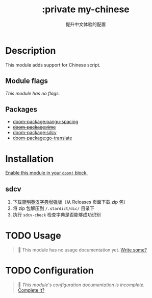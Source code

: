 #+title:    :private my-chinese
#+subtitle: 提升中文体验的配置
#+created:  Feb 4, 2024

* Description
This module adds support for Chinese script.

** Module flags
/This module has no flags./

** Packages
- [[doom-package:pangu-spacing]]
- +[[doom-package:rime]]+
- [[doom-package:sdcv]]
- [[doom-package:go-translate]]

* Installation
[[id:01cffea4-3329-45e2-a892-95a384ab2338][Enable this module in your ~doom!~ block.]]

** sdcv
1. 下载[[https://github.com/skywind3000/ECDICT][简明英汉字典增强版]]（从 Releases 页面下载 zip 包）
2. 将 zip 包解压到 ~/.stardict/dic/~ 目录下
3. 执行 ~sdcv-check~ 检查字典是否能够成功识别

* TODO Usage
#+begin_quote
 󱌣 This module has no usage documentation yet. [[doom-contrib-module:][Write some?]]
#+end_quote

* TODO Configuration
#+begin_quote
 󱌣 /This module's configuration documentation is incomplete./ [[doom-contrib-module:][Complete it?]]
#+end_quote
